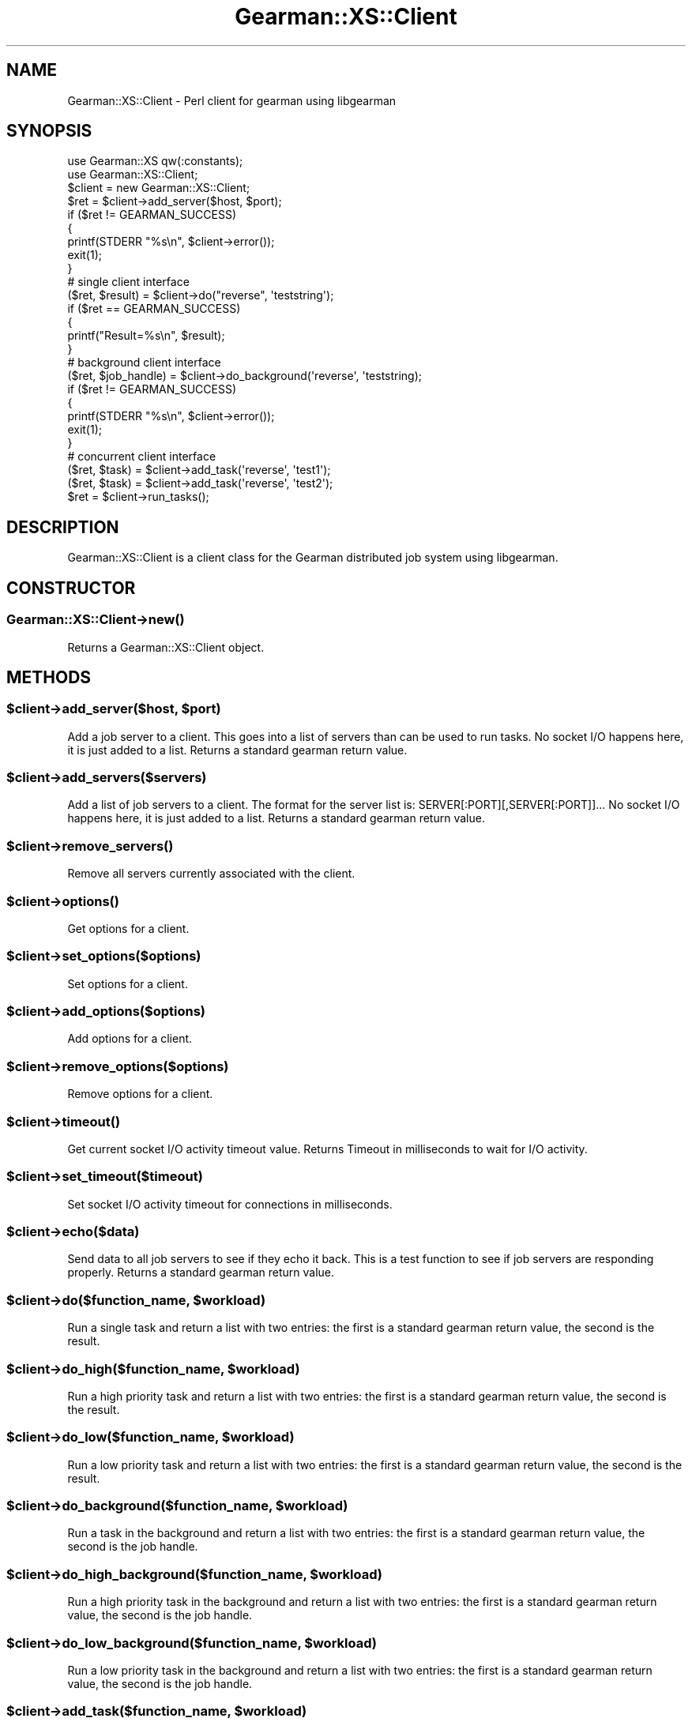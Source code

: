 .\" Automatically generated by Pod::Man 2.25 (Pod::Simple 3.16)
.\"
.\" Standard preamble:
.\" ========================================================================
.de Sp \" Vertical space (when we can't use .PP)
.if t .sp .5v
.if n .sp
..
.de Vb \" Begin verbatim text
.ft CW
.nf
.ne \\$1
..
.de Ve \" End verbatim text
.ft R
.fi
..
.\" Set up some character translations and predefined strings.  \*(-- will
.\" give an unbreakable dash, \*(PI will give pi, \*(L" will give a left
.\" double quote, and \*(R" will give a right double quote.  \*(C+ will
.\" give a nicer C++.  Capital omega is used to do unbreakable dashes and
.\" therefore won't be available.  \*(C` and \*(C' expand to `' in nroff,
.\" nothing in troff, for use with C<>.
.tr \(*W-
.ds C+ C\v'-.1v'\h'-1p'\s-2+\h'-1p'+\s0\v'.1v'\h'-1p'
.ie n \{\
.    ds -- \(*W-
.    ds PI pi
.    if (\n(.H=4u)&(1m=24u) .ds -- \(*W\h'-12u'\(*W\h'-12u'-\" diablo 10 pitch
.    if (\n(.H=4u)&(1m=20u) .ds -- \(*W\h'-12u'\(*W\h'-8u'-\"  diablo 12 pitch
.    ds L" ""
.    ds R" ""
.    ds C` ""
.    ds C' ""
'br\}
.el\{\
.    ds -- \|\(em\|
.    ds PI \(*p
.    ds L" ``
.    ds R" ''
'br\}
.\"
.\" Escape single quotes in literal strings from groff's Unicode transform.
.ie \n(.g .ds Aq \(aq
.el       .ds Aq '
.\"
.\" If the F register is turned on, we'll generate index entries on stderr for
.\" titles (.TH), headers (.SH), subsections (.SS), items (.Ip), and index
.\" entries marked with X<> in POD.  Of course, you'll have to process the
.\" output yourself in some meaningful fashion.
.ie \nF \{\
.    de IX
.    tm Index:\\$1\t\\n%\t"\\$2"
..
.    nr % 0
.    rr F
.\}
.el \{\
.    de IX
..
.\}
.\"
.\" Accent mark definitions (@(#)ms.acc 1.5 88/02/08 SMI; from UCB 4.2).
.\" Fear.  Run.  Save yourself.  No user-serviceable parts.
.    \" fudge factors for nroff and troff
.if n \{\
.    ds #H 0
.    ds #V .8m
.    ds #F .3m
.    ds #[ \f1
.    ds #] \fP
.\}
.if t \{\
.    ds #H ((1u-(\\\\n(.fu%2u))*.13m)
.    ds #V .6m
.    ds #F 0
.    ds #[ \&
.    ds #] \&
.\}
.    \" simple accents for nroff and troff
.if n \{\
.    ds ' \&
.    ds ` \&
.    ds ^ \&
.    ds , \&
.    ds ~ ~
.    ds /
.\}
.if t \{\
.    ds ' \\k:\h'-(\\n(.wu*8/10-\*(#H)'\'\h"|\\n:u"
.    ds ` \\k:\h'-(\\n(.wu*8/10-\*(#H)'\`\h'|\\n:u'
.    ds ^ \\k:\h'-(\\n(.wu*10/11-\*(#H)'^\h'|\\n:u'
.    ds , \\k:\h'-(\\n(.wu*8/10)',\h'|\\n:u'
.    ds ~ \\k:\h'-(\\n(.wu-\*(#H-.1m)'~\h'|\\n:u'
.    ds / \\k:\h'-(\\n(.wu*8/10-\*(#H)'\z\(sl\h'|\\n:u'
.\}
.    \" troff and (daisy-wheel) nroff accents
.ds : \\k:\h'-(\\n(.wu*8/10-\*(#H+.1m+\*(#F)'\v'-\*(#V'\z.\h'.2m+\*(#F'.\h'|\\n:u'\v'\*(#V'
.ds 8 \h'\*(#H'\(*b\h'-\*(#H'
.ds o \\k:\h'-(\\n(.wu+\w'\(de'u-\*(#H)/2u'\v'-.3n'\*(#[\z\(de\v'.3n'\h'|\\n:u'\*(#]
.ds d- \h'\*(#H'\(pd\h'-\w'~'u'\v'-.25m'\f2\(hy\fP\v'.25m'\h'-\*(#H'
.ds D- D\\k:\h'-\w'D'u'\v'-.11m'\z\(hy\v'.11m'\h'|\\n:u'
.ds th \*(#[\v'.3m'\s+1I\s-1\v'-.3m'\h'-(\w'I'u*2/3)'\s-1o\s+1\*(#]
.ds Th \*(#[\s+2I\s-2\h'-\w'I'u*3/5'\v'-.3m'o\v'.3m'\*(#]
.ds ae a\h'-(\w'a'u*4/10)'e
.ds Ae A\h'-(\w'A'u*4/10)'E
.    \" corrections for vroff
.if v .ds ~ \\k:\h'-(\\n(.wu*9/10-\*(#H)'\s-2\u~\d\s+2\h'|\\n:u'
.if v .ds ^ \\k:\h'-(\\n(.wu*10/11-\*(#H)'\v'-.4m'^\v'.4m'\h'|\\n:u'
.    \" for low resolution devices (crt and lpr)
.if \n(.H>23 .if \n(.V>19 \
\{\
.    ds : e
.    ds 8 ss
.    ds o a
.    ds d- d\h'-1'\(ga
.    ds D- D\h'-1'\(hy
.    ds th \o'bp'
.    ds Th \o'LP'
.    ds ae ae
.    ds Ae AE
.\}
.rm #[ #] #H #V #F C
.\" ========================================================================
.\"
.IX Title "Gearman::XS::Client 3"
.TH Gearman::XS::Client 3 "2013-04-20" "perl v5.14.4" "User Contributed Perl Documentation"
.\" For nroff, turn off justification.  Always turn off hyphenation; it makes
.\" way too many mistakes in technical documents.
.if n .ad l
.nh
.SH "NAME"
Gearman::XS::Client \- Perl client for gearman using libgearman
.SH "SYNOPSIS"
.IX Header "SYNOPSIS"
.Vb 2
\&  use Gearman::XS qw(:constants);
\&  use Gearman::XS::Client;
\&
\&  $client = new Gearman::XS::Client;
\&
\&  $ret = $client\->add_server($host, $port);
\&  if ($ret != GEARMAN_SUCCESS)
\&  {
\&    printf(STDERR "%s\en", $client\->error());
\&    exit(1);
\&  }
\&
\&  # single client interface
\&  ($ret, $result) = $client\->do("reverse", \*(Aqteststring\*(Aq);
\&  if ($ret == GEARMAN_SUCCESS)
\&  {
\&    printf("Result=%s\en", $result);
\&  }
\&
\&  # background client interface
\&  ($ret, $job_handle) = $client\->do_background(\*(Aqreverse\*(Aq, \*(Aqteststring);
\&  if ($ret != GEARMAN_SUCCESS)
\&  {
\&    printf(STDERR "%s\en", $client\->error());
\&    exit(1);
\&  }
\&
\&  # concurrent client interface
\&  ($ret, $task) = $client\->add_task(\*(Aqreverse\*(Aq, \*(Aqtest1\*(Aq);
\&  ($ret, $task) = $client\->add_task(\*(Aqreverse\*(Aq, \*(Aqtest2\*(Aq);
\&
\&  $ret = $client\->run_tasks();
.Ve
.SH "DESCRIPTION"
.IX Header "DESCRIPTION"
Gearman::XS::Client is a client class for the Gearman distributed job system
using libgearman.
.SH "CONSTRUCTOR"
.IX Header "CONSTRUCTOR"
.SS "Gearman::XS::Client\->\fInew()\fP"
.IX Subsection "Gearman::XS::Client->new()"
Returns a Gearman::XS::Client object.
.SH "METHODS"
.IX Header "METHODS"
.ie n .SS "$client\->add_server($host, $port)"
.el .SS "\f(CW$client\fP\->add_server($host, \f(CW$port\fP)"
.IX Subsection "$client->add_server($host, $port)"
Add a job server to a client. This goes into a list of servers than can be
used to run tasks. No socket I/O happens here, it is just added to a list.
Returns a standard gearman return value.
.ie n .SS "$client\->add_servers($servers)"
.el .SS "\f(CW$client\fP\->add_servers($servers)"
.IX Subsection "$client->add_servers($servers)"
Add a list of job servers to a client. The format for the server list is:
SERVER[:PORT][,SERVER[:PORT]]... No socket I/O happens here, it is just added
to a list. Returns a standard gearman return value.
.ie n .SS "$client\->\fIremove_servers()\fP"
.el .SS "\f(CW$client\fP\->\fIremove_servers()\fP"
.IX Subsection "$client->remove_servers()"
Remove all servers currently associated with the client.
.ie n .SS "$client\->\fIoptions()\fP"
.el .SS "\f(CW$client\fP\->\fIoptions()\fP"
.IX Subsection "$client->options()"
Get options for a client.
.ie n .SS "$client\->set_options($options)"
.el .SS "\f(CW$client\fP\->set_options($options)"
.IX Subsection "$client->set_options($options)"
Set options for a client.
.ie n .SS "$client\->add_options($options)"
.el .SS "\f(CW$client\fP\->add_options($options)"
.IX Subsection "$client->add_options($options)"
Add options for a client.
.ie n .SS "$client\->remove_options($options)"
.el .SS "\f(CW$client\fP\->remove_options($options)"
.IX Subsection "$client->remove_options($options)"
Remove options for a client.
.ie n .SS "$client\->\fItimeout()\fP"
.el .SS "\f(CW$client\fP\->\fItimeout()\fP"
.IX Subsection "$client->timeout()"
Get current socket I/O activity timeout value. Returns Timeout in milliseconds
to wait for I/O activity.
.ie n .SS "$client\->set_timeout($timeout)"
.el .SS "\f(CW$client\fP\->set_timeout($timeout)"
.IX Subsection "$client->set_timeout($timeout)"
Set socket I/O activity timeout for connections in milliseconds.
.ie n .SS "$client\->echo($data)"
.el .SS "\f(CW$client\fP\->echo($data)"
.IX Subsection "$client->echo($data)"
Send data to all job servers to see if they echo it back. This is a test
function to see if job servers are responding properly.
Returns a standard gearman return value.
.ie n .SS "$client\->do($function_name, $workload)"
.el .SS "\f(CW$client\fP\->do($function_name, \f(CW$workload\fP)"
.IX Subsection "$client->do($function_name, $workload)"
Run a single task and return a list with two entries: the first is a standard
gearman return value, the second is the result.
.ie n .SS "$client\->do_high($function_name, $workload)"
.el .SS "\f(CW$client\fP\->do_high($function_name, \f(CW$workload\fP)"
.IX Subsection "$client->do_high($function_name, $workload)"
Run a high priority task and return a list with two entries: the first is a
standard gearman return value, the second is the result.
.ie n .SS "$client\->do_low($function_name, $workload)"
.el .SS "\f(CW$client\fP\->do_low($function_name, \f(CW$workload\fP)"
.IX Subsection "$client->do_low($function_name, $workload)"
Run a low priority task and return a list with two entries: the first is a
standard gearman return value, the second is the result.
.ie n .SS "$client\->do_background($function_name, $workload)"
.el .SS "\f(CW$client\fP\->do_background($function_name, \f(CW$workload\fP)"
.IX Subsection "$client->do_background($function_name, $workload)"
Run a task in the background and return a list with two entries: the first is a
standard gearman return value, the second is the job handle.
.ie n .SS "$client\->do_high_background($function_name, $workload)"
.el .SS "\f(CW$client\fP\->do_high_background($function_name, \f(CW$workload\fP)"
.IX Subsection "$client->do_high_background($function_name, $workload)"
Run a high priority task in the background and return a list with two entries:
the first is a standard gearman return value, the second is the job handle.
.ie n .SS "$client\->do_low_background($function_name, $workload)"
.el .SS "\f(CW$client\fP\->do_low_background($function_name, \f(CW$workload\fP)"
.IX Subsection "$client->do_low_background($function_name, $workload)"
Run a low priority task in the background and return a list with two entries:
the first is a standard gearman return value, the second is the job handle.
.ie n .SS "$client\->add_task($function_name, $workload)"
.el .SS "\f(CW$client\fP\->add_task($function_name, \f(CW$workload\fP)"
.IX Subsection "$client->add_task($function_name, $workload)"
Add a task to be run in parallel and return a list with two entries:
the first is a standard gearman return value, the second is a Gearman::XS::Task
object.
.ie n .SS "$client\->add_task_high($function_name, $workload)"
.el .SS "\f(CW$client\fP\->add_task_high($function_name, \f(CW$workload\fP)"
.IX Subsection "$client->add_task_high($function_name, $workload)"
Add a high priority task to be run in parallel and return a list with two
entries: the first is a standard gearman return value, the second is a
Gearman::XS::Task object.
.ie n .SS "$client\->add_task_low($function_name, $workload)"
.el .SS "\f(CW$client\fP\->add_task_low($function_name, \f(CW$workload\fP)"
.IX Subsection "$client->add_task_low($function_name, $workload)"
Add a low priority task to be run in parallel and return a list with two
entries: the first is a standard gearman return value, the second is a
Gearman::XS::Task object.
.ie n .SS "$client\->add_task_background($function_name, $workload)"
.el .SS "\f(CW$client\fP\->add_task_background($function_name, \f(CW$workload\fP)"
.IX Subsection "$client->add_task_background($function_name, $workload)"
Add a background task to be run in parallel and return a list with two entries:
the first is a standard gearman return value, the second is a Gearman::XS::Task
object.
.ie n .SS "$client\->add_task_high_background($function_name, $workload)"
.el .SS "\f(CW$client\fP\->add_task_high_background($function_name, \f(CW$workload\fP)"
.IX Subsection "$client->add_task_high_background($function_name, $workload)"
Add a high priority background task to be run in parallel and return a list
with two entries: the first is a standard gearman return value, the second is a
Gearman::XS::Task object.
.ie n .SS "$client\->add_task_low_background($function_name, $workload)"
.el .SS "\f(CW$client\fP\->add_task_low_background($function_name, \f(CW$workload\fP)"
.IX Subsection "$client->add_task_low_background($function_name, $workload)"
Add a low priority background task to be run in parallel and return a list
with two entries: the first is a standard gearman return value, the second is a
Gearman::XS::Task object.
.ie n .SS "$client\->add_task_status($job_handle)"
.el .SS "\f(CW$client\fP\->add_task_status($job_handle)"
.IX Subsection "$client->add_task_status($job_handle)"
Add task to get the status for a background task in parallel and return a list
with two entries: the first is a standard gearman return value, the second is a
Gearman::XS::Task object.
.ie n .SS "$client\->\fIrun_tasks()\fP"
.el .SS "\f(CW$client\fP\->\fIrun_tasks()\fP"
.IX Subsection "$client->run_tasks()"
Run tasks that have been added in parallel. Returns a standard gearman return
value.
.ie n .SS "$client\->set_created_fn($subref)"
.el .SS "\f(CW$client\fP\->set_created_fn($subref)"
.IX Subsection "$client->set_created_fn($subref)"
Set callback function when a job has been created for a task. No return value.
.ie n .SS "$client\->set_data_fn($subref)"
.el .SS "\f(CW$client\fP\->set_data_fn($subref)"
.IX Subsection "$client->set_data_fn($subref)"
Set callback function when there is a data packet for a task. No return value.
.ie n .SS "$client\->set_complete_fn($subref)"
.el .SS "\f(CW$client\fP\->set_complete_fn($subref)"
.IX Subsection "$client->set_complete_fn($subref)"
Set callback function when a task is complete. No return value.
.ie n .SS "$client\->set_fail_fn($subref)"
.el .SS "\f(CW$client\fP\->set_fail_fn($subref)"
.IX Subsection "$client->set_fail_fn($subref)"
Set callback function when a task has failed. No return value.
.ie n .SS "$client\->set_status_fn($subref)"
.el .SS "\f(CW$client\fP\->set_status_fn($subref)"
.IX Subsection "$client->set_status_fn($subref)"
Set callback function when there is a status packet for a task. No return value.
.ie n .SS "$client\->set_warning_fn($subref)"
.el .SS "\f(CW$client\fP\->set_warning_fn($subref)"
.IX Subsection "$client->set_warning_fn($subref)"
Set callback function when there is a warning packet for a task.
No return value.
.ie n .SS "$client\->\fIerror()\fP"
.el .SS "\f(CW$client\fP\->\fIerror()\fP"
.IX Subsection "$client->error()"
Return an error string for the last error encountered.
.ie n .SS "$client\->\fIdo_status()\fP"
.el .SS "\f(CW$client\fP\->\fIdo_status()\fP"
.IX Subsection "$client->do_status()"
Get the status for the running task. Returns a list with the percent complete
numerator and denominator.
.ie n .SS "$client\->job_status($job_handle)"
.el .SS "\f(CW$client\fP\->job_status($job_handle)"
.IX Subsection "$client->job_status($job_handle)"
Get the status for a background job. Returns a list with 5 entries: standard
gearman return value, boolean indicating the know status, boolean indicating
the running status, and the precent complete numerator and denominator.
.ie n .SS "$client\->\fIwait()\fP"
.el .SS "\f(CW$client\fP\->\fIwait()\fP"
.IX Subsection "$client->wait()"
When in non-blocking I/O mode, wait for activity from one of the servers.
.ie n .SS "$client\->\fIclear_fn()\fP"
.el .SS "\f(CW$client\fP\->\fIclear_fn()\fP"
.IX Subsection "$client->clear_fn()"
Clear all task callback functions.
.SH "CALLBACKS"
.IX Header "CALLBACKS"
Please make sure that callback functions always explicitly return a valid
gearman_return_t value. An implicitly returned value, for example from a print
statement can cause the client connection to abort.
.SH "BUGS"
.IX Header "BUGS"
Any in libgearman plus many others of my own.
.SH "COPYRIGHT"
.IX Header "COPYRIGHT"
Copyright (C) 2009\-2010 Dennis Schoen
.PP
This library is free software; you can redistribute it and/or modify
it under the same terms as Perl itself, either Perl version 5.8.9 or,
at your option, any later version of Perl 5 you may have available.
.SH "WARRANTY"
.IX Header "WARRANTY"
This is free software. \s-1IT\s0 \s-1COMES\s0 \s-1WITHOUT\s0 \s-1WARRANTY\s0 \s-1OF\s0 \s-1ANY\s0 \s-1KIND\s0.
.SH "LICENSE"
.IX Header "LICENSE"
This library is free software; you can redistribute it and/or modify
it under the same terms as Perl itself.
.SH "AUTHOR"
.IX Header "AUTHOR"
Dennis Schoen <dennis@blogma.de>
